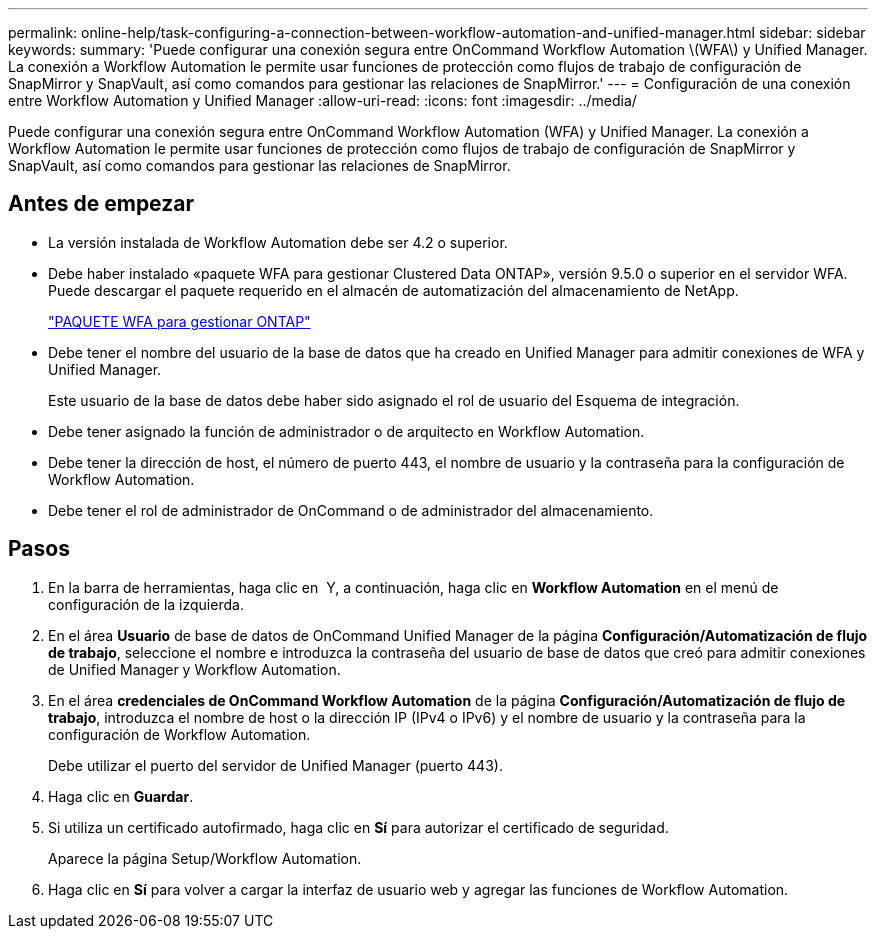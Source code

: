 ---
permalink: online-help/task-configuring-a-connection-between-workflow-automation-and-unified-manager.html 
sidebar: sidebar 
keywords:  
summary: 'Puede configurar una conexión segura entre OnCommand Workflow Automation \(WFA\) y Unified Manager. La conexión a Workflow Automation le permite usar funciones de protección como flujos de trabajo de configuración de SnapMirror y SnapVault, así como comandos para gestionar las relaciones de SnapMirror.' 
---
= Configuración de una conexión entre Workflow Automation y Unified Manager
:allow-uri-read: 
:icons: font
:imagesdir: ../media/


[role="lead"]
Puede configurar una conexión segura entre OnCommand Workflow Automation (WFA) y Unified Manager. La conexión a Workflow Automation le permite usar funciones de protección como flujos de trabajo de configuración de SnapMirror y SnapVault, así como comandos para gestionar las relaciones de SnapMirror.



== Antes de empezar

* La versión instalada de Workflow Automation debe ser 4.2 o superior.
* Debe haber instalado «paquete WFA para gestionar Clustered Data ONTAP», versión 9.5.0 o superior en el servidor WFA. Puede descargar el paquete requerido en el almacén de automatización del almacenamiento de NetApp.
+
https://automationstore.netapp.com/pack-list.shtml["PAQUETE WFA para gestionar ONTAP"]

* Debe tener el nombre del usuario de la base de datos que ha creado en Unified Manager para admitir conexiones de WFA y Unified Manager.
+
Este usuario de la base de datos debe haber sido asignado el rol de usuario del Esquema de integración.

* Debe tener asignado la función de administrador o de arquitecto en Workflow Automation.
* Debe tener la dirección de host, el número de puerto 443, el nombre de usuario y la contraseña para la configuración de Workflow Automation.
* Debe tener el rol de administrador de OnCommand o de administrador del almacenamiento.




== Pasos

. En la barra de herramientas, haga clic en *image:../media/clusterpage-settings-icon.gif[""]* Y, a continuación, haga clic en *Workflow Automation* en el menú de configuración de la izquierda.
. En el área *Usuario* de base de datos de OnCommand Unified Manager de la página *Configuración/Automatización de flujo de trabajo*, seleccione el nombre e introduzca la contraseña del usuario de base de datos que creó para admitir conexiones de Unified Manager y Workflow Automation.
. En el área *credenciales de OnCommand Workflow Automation* de la página *Configuración/Automatización de flujo de trabajo*, introduzca el nombre de host o la dirección IP (IPv4 o IPv6) y el nombre de usuario y la contraseña para la configuración de Workflow Automation.
+
Debe utilizar el puerto del servidor de Unified Manager (puerto 443).

. Haga clic en *Guardar*.
. Si utiliza un certificado autofirmado, haga clic en *Sí* para autorizar el certificado de seguridad.
+
Aparece la página Setup/Workflow Automation.

. Haga clic en *Sí* para volver a cargar la interfaz de usuario web y agregar las funciones de Workflow Automation.

